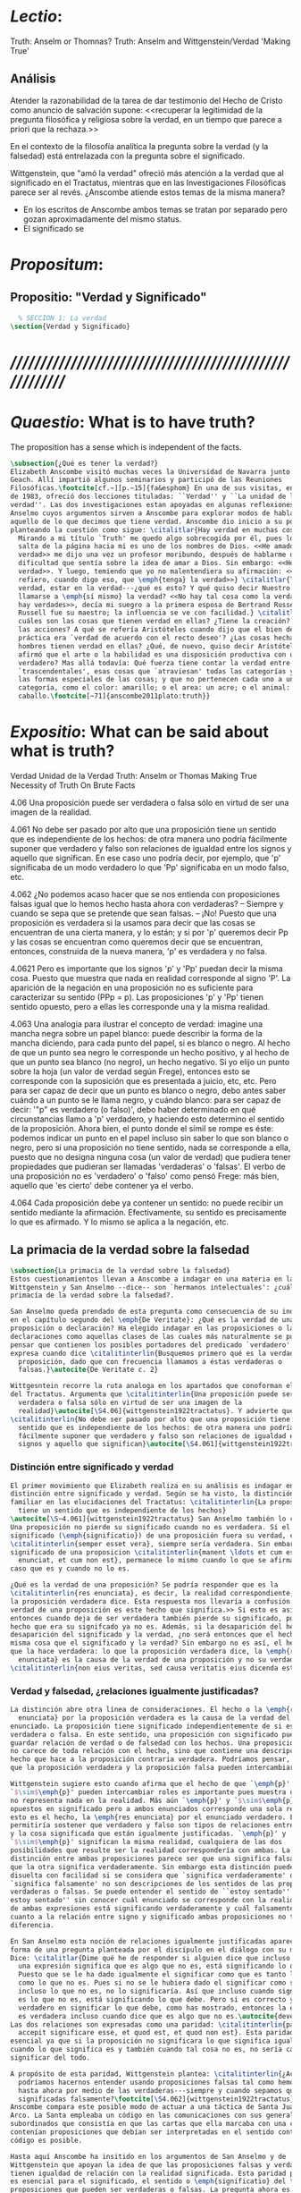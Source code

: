 #+PROPERTY: header-args:latex :tangle ../../tex/ch4/truth.tex
# ------------------------------------------------------------------------------------
# Santa Teresa Benedicta de la Cruz, ruega por nosotros

* /Lectio/:
:DESCRIPTION:
Truth: Anselm or Thomnas?
Truth: Anselm and Wittgenstein/Verdad
'Making True'

:END:
** Análisis
Atender la razonabilidad de la tarea de dar testimonio del Hecho de Cristo como
anuncio de salvación supone:
<<recuperar la legitimidad de la pregunta filosófica y religiosa sobre la
verdad, en un tiempo que parece a priori que la rechaza.>>

En el contexto de la filosofía analítica la pregunta sobre la verdad (y la
falsedad) está entrelazada con la pregunta sobre el significado.

Wittgenstein, que "amó la verdad" ofreció más atención a la verdad que al
significado en el Tractatus, mientras que en las Investigaciones Filosóficas
parece ser al revés. ¿Anscombe atiende estos temas de la misma manera?

- En los escritos de Anscombe ambos temas se tratan por separado pero gozan
  aproximadamente del mismo status.
- El significado se

* /Propositum/:
:DESCRIPTION:

:END:

** Propositio: "Verdad y Significado"
#+BEGIN_SRC latex
  % SECCIÓN 1: La verdad
\section{Verdad y Significado}
#+END_SRC


* /////////////////////////////////////////////////////////
* /Quaestio/: What is to have truth?
:STATEMENT:
The proposition has a sense which is independent of the facts.
:END:
:DISCARDED:

:END:
:DESCRIPTION:

:END:

#+BEGIN_SRC latex
  \subsection{¿Qué es tener la verdad?}
  Elizabeth Anscombe visitó muchas veces la Universidad de Navarra junto con Peter
  Geach. Allí impartió algunos seminarios y participó de las Reuniones
  Filosóficas.\footcite[cf.~][p.~15]{fa&esphom} En una de sus visitas, en octubre
  de 1983, ofreció dos lecciones tituladas: ``Verdad'' y ``La unidad de la
  verdad''. Las dos investigaciones estan apoyadas en algunas reflexiones de San
  Anselmo cuyos argumentos sirven a Anscombe para explorar modos de hablar de
  aquello de lo que decimos que tiene verdad. Anscombe dio inicio a su ponencia
  planteando la cuestión como sigue: \citalitlar{Hay verdad en muchas cosas.
    Mirando a mi título `Truth' me quedo algo sobrecogida por él, pues lo que
    salta de la página hacia mi es uno de los nombres de Dios. <<He amado la
    verdad>> me dijo una vez un profesor moribundo, después de hablarme de la
    dificultad que sentía sobre la idea de amar a Dios. Sin embargo: <<He amado la
    verdad>>. Y luego, temiendo que yo no malentendiera su afirmación: <<No me
    refiero, cuando digo eso, que \emph{tenga} la verdad>>} \citalitlar{Tener la
    verdad, estar en la verdad---¿qué es esto? Y qué quiso decir Nuestro Señor al
    llamarse a \emph{sí mismo} la verdad? <<No hay tal cosa como la verdad, sólo
    hay verdades>>, decía mi suegro a la primera esposa de Bertrand Russell.
    Russell fue su maestro; la influencia se ve con facilidad.} \citalitlar{¿Pero
    cuáles son las cosas que tienen verdad en ellas? ¿Tiene la creación? ¿tienen
    las acciones? A qué se refería Aristóteles cuando dijo que el bien de la razón
    práctica era `verdad de acuerdo con el recto deseo'? ¿Las cosas hechas por los
    hombres tienen verdad en ellas? ¿Qué, de nuevo, quiso decir Aristóteles cuando
    afirmó que el arte o la habilidad es una disposición productiva con un logos
    verdadero? Mas allá todavía: Qué fuerza tiene contar la verdad entre los
    `trascendentales', esas cosas que `atraviesan' todas las categorías y todas
    las formas especiales de las cosas; y que no pertenecen cada uno a una
    categoría, como el color: amarillo; o el area: un acre; o el animal: un
    caballo.\footcite[~71]{anscombe2011plato:truth}}
#+END_SRC

* /Expositio/: What can be said about what is truth?
:STATEMENT:

:END:
:Resources:
Verdad
Unidad de la Verdad
Truth: Anselm or Thomas
Making True
Necessity of Truth
On Brute Facts
:END:

4.06 Una proposición puede ser verdadera o falsa sólo en virtud de ser una imagen de la
realidad.

4.061 No debe ser pasado por alto que una proposición tiene un sentido que es
independiente de los hechos: de otra manera uno podría fácilmente suponer que verdadero
y falso son relaciones de igualdad entre los signos y aquello que significan. En ese
caso uno podría decir, por ejemplo, que 'p' significaba de un modo verdadero lo que
'Pp' significaba en un modo falso, etc.

4.062 ¿No podemos acaso hacer que se nos entienda con proposiciones falsas igual que lo
hemos hecho hasta ahora con verdaderas? -- Siempre y cuando se sepa que se pretende que
sean falsas. -- ¡No! Puesto que una proposición es verdadera si la usamos para decir
que las cosas se encuentran de una cierta manera, y lo están; y si por 'p' queremos
decir Pp y las cosas se encuentran como queremos decir que se encuentran, entonces,
construida de la nueva manera, 'p' es verdadera y no falsa.

4.0621 Pero es importante que los signos 'p' y 'Pp' puedan decir la misma cosa. Puesto
que muestra que nada en realidad corresponde al signo 'P'. La aparición de la negación
en una proposición no es suficiente para caracterizar su sentido (PPp = p). Las
proposiciones 'p' y 'Pp' tienen sentido opuesto, pero a ellas les corresponde una y la
misma realidad.

4.063 Una analogía para ilustrar el concepto de verdad: imagine una mancha negra sobre
un papel blanco: puede describir la forma de la mancha diciendo, para cada punto del
papel, si es blanco o negro. Al hecho de que un punto sea negro le corresponde un hecho
positivo, y al hecho de que un punto sea blanco (no negro), un hecho negativo. Si yo
elijo un punto sobre la hoja (un valor de verdad según Frege), entonces esto se
corresponde con la suposición que es presentada a juicio, etc, etc. Pero para ser capaz
de decir que un punto es blanco o negro, debo antes saber cuándo a un punto se le llama
negro, y cuándo blanco: para ser capaz de decir: '"p" es verdadero (o falso)', debo
haber determinado en qué circunstancias llamo a 'p' verdadero, y haciendo esto
determino el sentido de la proposición. Ahora bien, el punto donde el símil se rompe es
éste: podemos indicar un punto en el papel incluso sin saber lo que son blanco o negro,
pero si una proposición no tiene sentido, nada se corresponde a ella, puesto que no
designa ninguna cosa (un valor de verdad) que pudiera tener propiedades que pudieran
ser llamadas 'verdaderas' o 'falsas'. El verbo de una proposición no es 'verdadero' o
'falso' como pensó Frege: más bien, aquello que 'es cierto' debe contener ya el verbo.

4.064 Cada proposición debe ya contener un sentido: no puede recibir un sentido
mediante la afirmación. Efectivamente, su sentido es precisamente lo que es afirmado. Y
lo mismo se aplica a la negación, etc.

** La primacia de la verdad sobre la falsedad
#+BEGIN_SRC latex
  \subsection{La primacia de la verdad sobre la falsedad}
  Estos cuestionamientos llevan a Anscombe a indagar en una materia en la que
  Wittgenstein y San Anselmo --dice-- son `hermanos intelectuales': ¿cuál es la
  primacía de la verdad sobre la falsedad?.

  San Anselmo queda prendado de esta pregunta como consecuencia de su indagación
  en el capítulo segundo del \emph{De Veritate}: ¿Qué es la verdad de una
  proposición o declaración? Ha elegido indagar en las proposiciones o las
  declaraciones como aquellas clases de las cuales más naturalmente se puede
  pensar que contienen los posibles portadores del predicado `verdadero'. Así lo
  expresa cuando dice \citalitinterlin{Busquemos primero qué es la verdad en una
    proposición, dado que con frecuencia llamamos a éstas verdaderas o
    falsas.}\autocite{De Veritate c. 2}

  Wittgesntein recorre la ruta analoga en los apartados que conoforman el \S4.06
  del Tractatus. Argumenta que \citalitinterlin{Una proposición puede ser
    verdadera o falsa sólo en virtud de ser una imagen de la
    realidad}\autocite[\S4.06]{wittgenstein1922tractatus}. Y advierte que
  \citalitinterlin{No debe ser pasado por alto que una proposición tiene un
    sentido que es independiente de los hechos: de otra manera uno podría
    fácilmente suponer que verdadero y falso son relaciones de igualdad entre los
    signos y aquello que significan}\autocite[\S4.061]{wittgenstein1922tractatus}.
#+END_SRC
*** Distinción entre significado y verdad
#+BEGIN_SRC latex
  El primer movimiento que Elizabeth realiza en su análisis es indagar en la
  distinción entre significado y verdad. Según se ha visto, la distinción es
  familiar en las elucidaciones del Tractatus: \citalitinterlin{La proposición
    tiene un sentido que es independiente de los hechos}
  \autocite[\S~4.061]{wittgenstein1922tractatus} San Anselmo también lo considera.
  Una proposición no pierde su significado cuando no es verdadera. Si el
  significado (\emph{significatio}) de una proposición fuera su verdad, ésta
  \citalitinterlin{semper esset vera}, siempre sería verdadera. Sin embargo el
  significado de una proposicion \citalitinterlin{manent \ldots et cum est quod
    enunciat, et cum non est}, permanece lo mismo cuando lo que se afirma es el
  caso que es y cuando no lo es.

  ¿Qué es la verdad de una proposición? Se podría responder que es la
  \citalitinterlin{res enunciata}, es decir, la realidad correspondiente, lo que
  la proposición verdadera dice. Esta respuesta nos llevaría a confusión. <<La
  verdad de una proposición es este hecho que significa.>> Si esto es así,
  entonces cuando deja de ser verdadera también pierde su significado, pues el
  hecho que era su signifcado ya no es. Además, si la desaparición del hecho es la
  desaparición del significado y la verdad, ¿no será entonces que el hecho es la
  misma cosa que el significado y la verdad? Sin embargo no es así, el hecho es lo
  que la hace verdadera: lo que la proposición verdadera dice, la \emph{res
    enunciata} es la causa de la verdad de una proposición y no su verdad:
  \citalitinterlin{non eius veritas, sed causa veritatis eius dicenda est}
#+END_SRC
*** Verdad y falsedad, ¿relaciones igualmente justificadas?
#+BEGIN_SRC latex
  La distinción abre otra línea de consideraciones. El hecho o la \emph{res
    enunciata} por la proposición verdadera es la causa de la verdad del
  enunciado. La proposición tiene significado independientemente de si es
  verdadera o falsa. En este sentido, una proposición con significado puede
  guardar relación de verdad o de falsedad con los hechos. Una proposición falsa
  no carece de toda relación con el hecho, sino que contiene una descripción del
  hecho que hace a la proposición contraria verdadera. Podríamos pensar, entonces,
  que la proposición verdadera y la proposición falsa pueden intercambiar roles.

  Wittgenstein sugiere esto cuando afirma que el hecho de que `\emph{p}' y
  `$\sim$\emph{p}' pueden intercambiar roles es importante pues muestra que `no'
  no representa nada en la realidad. Más aún `\emph{p}' y `$\sim$\emph{p}' son
  opuestos en significado pero a ambos enunciados corresponde una sola realidad;
  esto es el hecho, la \emph{res enunciata} por el enunciado verdadero. Esto
  permitiría sostener que verdadero y falso son tipos de relaciones entre el signo
  y la cosa significada que están igualmente justificadas. `\emph{p}' y
  `$\sim$\emph{p}' significan la misma realidad, cualquiera de las dos
  posibilidades que resulte ser la realidad correspondería con ambas. La única
  distinción entre ambas proposiciones parece ser que una significa falsamente lo
  que la otra significa verdaderamente. Sin embargo esta distinción puede quedar
  disuelta con facilidad si se considera que `significa verdaderamente' o
  `significa falsamente' no son descripciones de los sentidos de las proposiciones
  verdaderas o falsas. Se puede entender el sentido de ``estoy sentado'' o ``no
  estoy sentado'' sin conocer cuál enunciado se corresponde con la realidad o cuál
  de ambas expresiones está significando verdaderamente y cuál falsamente. En
  cuanto a la relación entre signo y significado ambas proposiciones no tienen
  diferencia.

  En San Anselmo esta noción de relaciones igualmente justificadas aparece con la
  forma de una pregunta planteada por el discípulo en el diálogo con su maestro.
  Dice: \citalitlar{Dime qué he de responder si alguien dice que incluso cuando
    una expresión significa que es algo que no es, está significando lo que debe.
    Puesto que se le ha dado igualmente el significar como que es tanto lo que es
    como lo que no es. Pues si no se le hubiera dado el significar como siendo
    incluso lo que no es, no lo significaría. Así que incluso cuando significa que
    es lo que no es, está significando lo que debe. Pero si es correcto y
    verdadero en significar lo que debe, como has mostrado, entonces la expresión
    es verdadera incluso cuando dice que es algo que no es.\autocite{deveritate}}
  Las dos relaciones son expresadas como una paridad: \citalitinterlin{pariter
    accepit significare esse, et quod est, et quod non est}. Esta paridad es
  esencial ya que si la proposición no significara lo que significa igualmente
  cuando lo que significa es y también cuando tal cosa no es, no sería capaz de
  significar del todo.

  A propósito de esta paridad, Wittgenstein plantea: \citalitinterlin{¿Acaso no
    podríamos hacernos entender usando proposiciones falsas tal como hemos hecho
    hasta ahora por medio de las verdaderas---siempre y cuando sepamos que están
    significadas falsamente?\footcite[\S4.062]{wittgenstein1922tractatus}}
  Anscombe compara este posible modo de actuar a una táctica de Santa Juana de
  Arco. La Santa empleaba un código en las comunicaciones con sus generales
  subordinados que consistía en que las cartas que ella marcaba con una cruz
  contenían proposiciones que debían ser interpretadas en el sentido contrario. El
  código es posible.

  Hasta aquí Anscombe ha insitido en los argumentos de San Anselmo y de
  Wittgenstein que apoyan la idea de que las proposiciones falsas y verdaderas
  tienen igualdad de relación con la realidad significada. Esta paridad propuesta
  es esencial para el significado, el sentido o \emph{significatio} del tipo de
  proposiciones que pueden ser verdaderas o falsas. La pregunta ahora es ¿qué,
  entonces, \emph{es} desigual entre ellas? ¿Cuál es la primacia de la verdad?
#+END_SRC
*** ¿Cuál es la primacia de la verdad?
**** La respuesta de Wittgenstein
#+BEGIN_SRC latex
  La respuesta de Wittgenstein a esta pregunta llegará a ser: no se puede
  describir a alguien como comunicándose con proposiciones falsas entendidas como
  significadas falsamente ya que se tornan en proposiciones verdaderas al ser
  afirmadas. Esta es su respuesta a la pregunta ¿podemos darnos a entender con
  proposiciones falsas?: \citalitinterlin{¡No! Pues una proposición es verdadera
    si las cosas son así como estamos usándola para decir que son, y entonces si
    usamos `\emph{p}' para decir que $\sim$\emph{p} y las cosas son como queremos
    decir que son, entonces `\emph{p}' es vedadero en nuestro nuevo modo de
    tomarlo y no falso.\autocite[\S4.062]{wittgenstein1922tractatus}} En la
  táctica antes descrita, Santa Juana de Arco no mentía con su código y, si no
  estaba en error acerca de los hechos, sus oraciones eran verdaderas y no falsas.

  Esta descripción de la primacía de la verdad no parece explicar cómo rechazar
  que verdadero y falso tengan relaciones igualmente justificadas ¿Acaso este tipo
  de imposibilidad general contiene toda la sustancia de las `relaciones no
  igualmente justificadas'? Se puede aceptar que verdadero y falso no son
  relaciones igualmente justificadas porque lo falso no podría hacerse cargo del
  rol de lo verdadero en las afirmaciones y en el pensamiento. Sin embargo,
  podemos mentir\ldots\, o equivocarnos. La imposibilidad general de intercambiar
  los roles de verdadero y falso no excluye ni el error ni la mentira. Esta
  imposibilidad general puede ofrecer una cierta primacia de la verdad dentro de
  la teoría del significado, pero ¿se podría apoyar en esto el decir que la
  proposición verdadera tiene una relación mas \emph{justificada} con la realidad
  que la falsa?
#+END_SRC
**** La respuesta de San Anselmo
#+BEGIN_SRC latex
  En San Anselmo, por su parte, se puede encontrar una propuesta sobre la primacía
  de la verdad dentro de su definición de lo que la verdad es. Su punto de partida
  ha sido la pregunta: ¿\emph{Para qué} es un enunciado? El diálogo se desarrolla
  de este modo: \citalitlar{\emph{Maestro.} ¿Qué te parece que es la verdad en
    el enunciado mismo?\\
    \emph{Discípulo.} No sé más que esto: cuando significa
    ser lo que es, entonces es verdadero y hay verdad en él.\\
    \emph{M.} ¿Para qué se hace una afirmación?\\
    \emph{D.} Para significar que lo que es, es.\\
    \emph{M.} Luego, debe significarlo.\\
    \emph{D.} Es cierto.\\
    \emph{M.} Cuando significa que lo que es, es, significa lo que debe.\\
    \emph{D.} Es manifiesto.\\
    \emph{M.} Y cuando significa lo que debe, significa rectamente.\\
    \emph{D.} Así es.\\
    \emph{M.} Cuando significa rectamente, la significación es recta.\\
    \emph{D.} No hay duda.\\
    \emph{M.} Luego, cuando significa que lo que es, es, la significación es recta.\\
    \emph{D.} Eso se sigue.\\
    \emph{M.} También cuando significa que lo que es,
    es, la significación es verdadera.\\
    \emph{D.} Verdaderamente, cuando significa que
    lo que es, es, es recta y verdadera.\\
    \emph{M.} Para ella es lo mismo ser recta y ser verdadera, es decir significar
    que lo que es, es.\\
    \emph{D.} Es lo mismo, en verdad.\\
    \emph{M.} Por lo tanto, para ella, la verdad no es otra cosa que la rectitud.\\
    \emph{D.} Ahora veo claramente que la verdad es esa rectitud.\\
    \emph{M.} E igual sucede cuando el enunciado significa que lo que no es, no
    es.}

  El discípulo ha visto que la verdad del enunciado no es la \emph{res enunciata}
  por una proposición verdadera, tampoco está en la significación, o en cualquier
  cosa perteneciente a la definición, sino que \citalitinterlin{Nihil aliud scio
    nisi quia cum significat esse qous est, tunc est in ea veritas et est vera}.
  Cuando una afirmación hace aquello para lo que es, la significación
  (\emph{significatio}) está hecha rectamente. Esta rectitud es lo que la verdad
  es. Es aquí que el discípulo presenta la objeción antes expuesta: `Cuando una
  expresión significa que es algo que no es, ¿se puede decir que está significando
  lo que debe?'. La respuesta del maestro será: \citalitinterlin{Veritatem et
    rectitudinem habet, quia facit quod debet}. Una expresión falsa hace lo que
  debe en significar aquello que le ha sido dado significar, hace aquello para lo
  que la expresión es. Sin embargo, teniendo este modo de ser verdadera, no
  solemos llamarla verdadera pues habitualmente decimos que la expresión es
  verdadera y correcta sólo cuando significa que es aquello que es y no cuando
  significa que es aquello que no es, pues tiene mayor deber de hacer aquello para
  lo que se le ha dado significar que para lo que no se le ha dado. Es
  sorprendente que el maestro no rechace la descripción del discípulo, más aún que
  la reitere. La objeción presentada no supone un impedimento para sostener esta
  descripción de la verdad. El maestro retiene su explicación apoyada en que la
  verdad de un enunciado es que hace lo que debe.

  ¿En qué consiste entonces la primacía de la verdad? La proposición verdadera
  hace lo que debe de dos maneras: significa justo aquello que se le ha dado
  significar --independientemente de si es el caso que es o no-- y significa
  aquello para lo que se le ha dado esa significación, esto es, afirmar como que
  es el caso lo que \emph{es} el caso.

  Una observación adicional de Anselmo puede ser relacionada la pregunta de
  Wittgenstein: `¿Podríamos darnos a entender por medio de proposiciones falsas?'.
  A la proposición no se le da el significar como siendo aquello que no es [o no
  siendo aquello que sí es], excepto porque no se le podía dar significar que algo
  es solamente cuando eso que significa da el caso que es o su no ser sólo cuando
  es el caso que no es. La observación se acerca a la respuesta de Wittgenstein.
  En este sentido, lo falso sólo es posible porque lo verdadero (en este tipo de
  proposiciones) no puede ser la única posibilidad.

  La descripción de la verdad que Anselmo comienza aquí le llevará por medio de
  consideraciones sobre la verdad en el pensamiento, la voluntad, la acción y el
  ser de las cosas a su conocida definición de la verdad como \emph{rectitudo sola
    mente perceptibilis}.

#+END_SRC



 Ambos indican una cierta primacia de la verdad en la materia del significado,
  aunque sus razones son distintas.




     Anscombe no se traga toda la teoría de la imagen de las proposiciones. Pero ella
     ve lo que es probablemente la cosa mas iluminadora de la comparación de
     Wittgenstein de imagenes y proposiciones; es decir, este `Janus-faced aspect' de
     las proposiciones, un aspecto que puede ser expresado de diversos modos--como el
     que `No' no se corresponde con nada en la realidad, o que P y no-P (los
     símbolos) pueden ser sistematicamente inercambiados, cada uno asumiendo la
     función del otro..




* Sensefulness and bivalence
  In Anscombe's writing, the two topics of meaning and truth, insofar as they can be
  separated, seem to enjoy roguhly equal status, although her manner of with each is not
  the same.

  A. Almost always invokes meaning in the course of dealing with a topic not belonging
  as such to philosophy of language. By contrast A. treats truth much more as a topic in
  its own right.

  For A. in indicative sentences sensefulness is associated with bivalence. W. and
  Russell is in the same side of the fence. For them 'having a sense' was one and the
  same thing with being true or false. A. says that W. remained on this side of the
  fence his whole life.(IWT 58, 59) (TEICH192)

* What can hold of thought
  ``It was left to the moderns to deduce what could be from what could hold of thought,
  as we see Hume to have done. This trend is still strong. But the ancients had the
  better approach, arguing only that a thought was impossible because the thing was
  impossible, or as the Tractatus puts i, 'an impossible thought is an impossible
  thought''. (FPW,p .xi) (TEICH 193)

  A. does not swallow the whole of the picture theory of propositions. But she sees what
  is probably the most illuminating thing about W.'s comparison of propositions and
  pictures; namely, this janus-faced aspect of a proposition, an aspect that can be
  expressed in various ways... in her lecture ``la verdad''


* Making True (1982)

** If believe an either-or prop question what makes it true? arise
*** Regarding some historic fact
*** regarding the elements that may have some property

thus

though an either-or prop or a some prop, if true,

must be made true by the truth
of some such other prop,
in general none of these

must be true

if the original proposition is

if the original proposition is true then none of the other propositions must be true

This shows that

*** explanations of truth conditions does not provide analysis in these cases
explanations by means of truth conditions does not provide an analysis
in these cases

by analysis I mean  - something that is at least an equivalent proposition

For an either-or proposition
neither
the conjunction of all of its elements
nor
one of its elements
nor
the conjunction of any subset of its elements up
to the totality of them all

is a proposition equivalent to the either-or proposition

-
though any subset up to the totality will make the either-or proposition true.

And
similarly for 'some' propositions

either p or q or x or z is true

| either | p | or | q | or | z |   |
|        | T |    | F |    | F | T |
|        | T |    | T |    | T | T |

p and q and z

nor

p

nor

p1 and p2 and p3
..etc

is a proposition equivalent to an either-or proposition

'p and q and z' is not equivalent to 'either p or q o z'

some e have p

x != z
x != a
x != b
a != b

(x and z have p) and (a and b have p) is true
no contradiction

what is the sense of the disjunction in an either-or proposition?
what is the sense of the disjunction in a some proposition?

when one asserts a disjunction or a 'some' proposition, the question what does make it
true is not a question about its sense.

At best it may be a question about one has in mind.

a How do you mean? question.

one need not have anything in mind in that way

if a disjunction is true because more than one of its elements is true there is no work
shared between them

there is another way of making true
what makes that the french flag?
formal cause: description of the flag going from the flagpole outwards
efficient cause: historical account of proceedings by which the tricolour was adopted

*there is a way of making true*
that is the fulfilment of a truth condition
that is the formal cause
that is the efficient cause

how assertions of hypocrisy are made true?


p is made true by the fact that p

in a tractatus-like metaphysics of facts this would be possible
we would have reached an elementary proposition made true by an atomic fact

without such metaphysic we are only saying
p is made true by its being the case that p, or by its being true!

that is an empty statement, with only false air of explanation
In the end we'd have to accept as termini

propositions which are true without being made true

if this seems shocking is because of a deep metaphysical prejudice

there is no reason to be
shocked if we take making true in any of the senses that she
has mentioned

a disjunction is made tru by the truth of any of its elements, but they don't have to
be disjunctions

when they aren't disjunctions we've got to the terminus of that sort of making true

there is a formal cause of this being x
namely the arrangement of y
there is a formal cause of y, but
it is unlikely that it too will have a formal cause in its turn


if we take into account these senses of making true:
disjunctions are made true by elements that are not disjunctions

formal causes make true without having formal causes

it is not shocking that:
truths make true without being made true by other truths

there are propositions that are true without being made true

a disjunction is a propostion which is made true by

elements which are not disjunctions

this element is not made true

this element is a proposition which is true without being made true

and so

the termination of truths being made true by other truths

 in truths not made true in any sense
that has been introduced

is not so bad after all


the general principle
that
can't by rebutted by

the general principle is rebutted
if we demand that the particular manner of making true
always be given

for the question that is being asked

when one says what,

if anything

makes a certain proposition true



when one says what makes a certain proposition true

we can demand

that the particular manner of making true be given

for
the question

in what manner of making true

are you asking for what makes this true?

it is not so that

you can call in question any idea of making true
to rebute the general principle that
what is true must be made true by something

it is so that

you can demand that the particular manner of making true always be given for the
question that is being asked when one says what makes a certain proposition true
to rebute the general principle that what is true must be made tru by something





* San Anselmo
Capítulo II
Sobre la verdad de la significación y las dos verdades de la enunciación.

M. Busquemos primero qué es la verdad en la enunciación, dado que con frecuencia
decimos que ella es verdadera o falsa.

D. Busca tú, y todo lo que encuentres yo lo guardaré.

M. ¿Cuándo es verdadera la enunciación?

D. Cuando lo que enuncia --ya sea afirmando ya sea negando-- es así. Digo cuando lo que
 enuncia es así, también cuando [el enunciado] niega ser lo que no es, porque enuncia
 en el modo como la cosa es.

M. ¿ Te parece ahí, entonces, que la cosa enunciada es la verdad de la enunciación?

D. No

M. ¿Por qué?

D. Porque nada es verdadero sino participando en la verdad, y así la verdad de lo
 verdadero está en lo verdadero mismo; la cosa enunciada no está en la enunciación
 verdadera. De ahí que debe denominársela causa de su verdad pero no su verdad. Por lo
 cual me parece que la verdad del enunciado no debe buscarse sino en el enunciado
 mismo.

M. Mira si lo que buscas es el mismo enunciado o su significación o alguna de las cosas
 que integran la definición de la enunciación.

D. Pienso que no.

M. ¿Por qué?

D. Porque si así fuese, siempre sería verdadera, dado que todo lo que pertenece a la
 definición de la enunciación siempre se da en ella, tanto cuando las cosas son como
 ella enuncia como cuando no. De hecho, en tales casos el enunciado es el mismo, la
 significación también y lo demás también.

M. ¿Qué te parece que es la verdad en el enunciado mismo?

D. No sé más que esto: cuando significa ser lo que es, entonces es verdadero y hay
 verdad en él.

M. ¿Para qué se hace una afirmación?

D. Para significar que lo que es, es.

M. Luego, debe significarlo.

D. Es cierto.

M. Cuando significa que lo que es, es, significa lo que debe.

D. Es manifiesto.

M. Y cuando significa lo que debe, significa rectamente.

D. Así es.

M. Cuando significa rectamente, la significación es recta.

D. No hay duda. M. Luego, cuando significa que lo que es, es, la significación es
recta.

D. Eso se sigue.

M. También cuando significa que lo que es, es, la significación es verdadera.

D. Verdaderamente, cuando significa que lo que es, es, es recta y verdadera.

M. Para ella es lo mismo ser recta y ser verdadera, es deci significar que lo que es,
es.

D. Es lo mismo, en verdad.

M. Por lo tanto, para ella, la verdad no es otra cosa que la rectitud.

D. Ahora veo claramente que la verdad es esa rectitud.

M. E igual sucede cuando el enunciado significa que lo que no es, no es.

D. Veo lo que dices. Pero enséñame qué pueda responder a alguien que diga que, también
cuando el enunciado significa también que lo que es, no es, significa lo que debe. En
paridad de condiciones ha recibido el significar, tanto que lo que es, es, cuanto que
lo que no es, es, porque si no hubiese recibido también el significar que lo que no es,
es, no lo significaría. Por lo cual, también cuando significa que lo que no es,
significa lo que debe. Y si significando lo que debe, es recta y verdadera, como
mostraste, el enunciado es verdadero también cuando enuncia que lo que no es, es.

M. No suele decirse verdadera cuando enuncia que lo que no es, es; sin embargo tiene
rectitud y verdad porque hace lo que debe. Pero cuando significa que lo que es, es,
hace doblemente lo que debe, porque significa no solo lo que recibió --el significar
mismo-—, sino también aquello para lo que es hecha. Es según esta rectitud y verdad por
la cual significa que lo que es, es, que usualmente se dice verdadera la enunciación,
no según aquella por la cual significa también que lo que no es, es. Debe más aquello
para lo que recibió la significación que aquello para lo cual no la recibió. Pues no
recibió significar que la cosa es, cuando no es, o que la cosa no es, cuando es, sino
porque no pudo dársele solo significar que la que es, es, o que la que no es, no es.
Una es la rectitud y la verdad de la enunciación por la que significa aquello para
significar lo cual ha sido hecha, y otra, aquella por la cual recibió el significar.
Porque esta última es inmutable para el enunciado; la primera es mudable. A esta
[rectitud y verdad] la tiene siempre; a aquella, no siempre. A esta la tiene
naturalmente, a aquella accidentamente y según el uso. Pues cuando digo «es de día»
para significar que lo que es, es, uso con rectitud la significación del enunciado
porque ha sido hecha con este fin; entonces se dice que significa rectamente. Cuando
mediante el mismo enunciado significo que lo que no es, es, no la uso rectamente porque
no ha sido hecha con este fin; y entonces su significación se dice no recta. Aunque
hay, sin embargo, algunos enunciados en los cuales esas dos rectitudes o verdades
resultan inseparables, como cuando decimos «el hombre es animal» o «el hombre nunca es
piedra». Esa afirmación siempre significa que lo que es, es; esta negación, que lo que
no es, no es; aquella no podemos usarla para decir que lo que es, no es, porque el
hombre siempre es animal, ni esta para significar que lo que no es, es, porque el
hombre jamás es piedra. Comenzamos a inquirir la verdad que tiene el enunciado según
que alguien hace de él uso recto, porque es de conformidad con esta verdad que, en la
acepción más ususal, se juzga verdadero al enunciado. De aquella verdad que el
enunciado no puede no tener, hablaremos más tarde.

D. Vuelve entonces al lugar donde comenzamos, porque has discriminado lo suficiente
entre estas dos verdades del enunciado, siempre que muestres que cuando se miente, ese
enunciado tiene, según dices, verdad.

M. Acerca de la verdad de la significación, por donde comenzamos, sea suficiente por el
momento lo que se ha dicho. La misma razón que hemos descubierto en los enunciados que
se expresan mediante la voz, hemos de considerarla en todos los signos que se emiten en
orden a la significación de que algo es o no es, tales como la escritura o las
indicaciones que se hacen con los dedos.

D. Pasa a las otras cosas.

** Anscombe
* Truth (1983)
** truth in a proposition, as we often call that true or false
*** What is the primary bearer of truth?
 People ask now whait is the primary bearer of truth, and they concentrate on a narrow
 range of possible answers: judgements, beliefs, premises, conclusions, reports,
 testimony, statements or assertions, propositions.
*** Now as in 11th century many would stop at propositions
 Indeed, now as in the eleventh
 century a great many would stop at statements or porpositions and consider only those.
 In the theory of meaning, these classes are obviously the ones most naturally thought
 of as containing the bearers of the predicate `true'.
*** What is it for a proposition to be true?
 And so I may say with St. Anselm: `Let us first look for what truth is in a
 proposition, since we rather often call that true or false.
*** Is the truth of a proposition it's corresponding reality (fact)?
 Is it the res enunciata?

** What is the primacy of truth over falsehood?

A. raises the question having to do with the primacy of truth over falsehood. What is
the inequality of truth and falsehood? Anselm solution to this is to ascribe a purpose
to the assertion, that of saying what is tha case. What is to use a proposition to say
what is the case? Could we adopt the rule of using propositional signs to say what is
not the case? Can we not make ourselves understood with false propositions just as we
have done up till now with true ones? So long as it is known that they are false. No!
For a proposition is true if we use it to say things stand in a certain way, and they
do; and if by 'p' we mean not-p and things stand as we mean that they do, then,
construed in the new way, 'p' is true and not false.(TRACTATUS 4.062)

A. asks: Does the general impossibility [of exchanging the roles of true and false]
contain the whole substance of the ``not equally justified relations''? A. takes W. to
have said that truth and falsehood do not bear equally justified relations to the
things depicted.

How does truth and not falsehood bear a 'justified relation' to the thing signified?
Teichmann thinks the answer can be found in A.'s explanation of practical necessity.
It has two strands: an account of the nature of stopping/forcing modals; an account of
the aristotelian necessity of our going in for the practice within which those modals
have force.

Still Teichmann believes this answer wouldn't satisfy A., the justified relation that
truth has to the thing signified is not just one of practical necessity, for lying is
an offence to truth itself. God as truth is Anselm's notion of summa veritas. A. isn't
opposed to the idea of there being mysteries. Trascendental unity of truth is stressed
by this idea. (cfr. TEICH 198)

* Truth Sense and Assertion (1984)
** Is enunciation the same as signification?

The significance --the sense-- of the proposition is the same wether it is true or
false.

What about `what is enuntiated'? Will it too be the same when the proposition is false
as when it is true?

Is enunciation the same as signification?

This question should elicit from us the last bit, the keystone of the arch representing
the relations of truth, sense and assertion.

** There is no 'thing enuntiated' by a false proposition
There is no `thing enuntiated'  by a false proposition.

A true proposition tells one something if one believes it.

A false proposition believed still tells its believer nothing.

** person may tell falsehood,prop tells something only if it's true

 A /person/ may tell one a falsehood
 but

 just as we say that a proposition as well as a person /says/ such and such,

 so we may also say that a proposition believed /tells/ its believer something

 but only if its true

 for then it reflects the being so of what it is so

 but the analogue of this, for a false proposition, would be that it reflects the being
 so of what is not so.

 And there is no such thing as either

** paradox says nothing,false proposition says something,tells nothing
a paradox, on the other hand does not say anything.

 the false proposition, while it does say something, does not, being believed, tell its
 believers anything

** thinking what is false is thinking something: what is not.
 So: he who thinks what is false thinks what is not; he thinks something which tells him
 nothing; but that doesn't mean he thinks nothing

** thinking what is false is thinking something which tells nothing



* Unity of truth

Something can be true without existing

if truth, rightness, vary according to what kind of thing is true or right, then their
existence depends on the existence of those subjects of them

contrast truth(rightness) vs properties so inherent in ther subjects that they wouldn't
exist without their subjects

truth(rightness) exists without bearers


* Truth is:

-a property (rectitudo) which something can have without existing propositions don't
have to exist to be true

-if we want to say that truth is something that varies according to its bearers
that there are different kinds of truth we first have to attack anselm's first argument
if truth, rightness, vary according to what kind of thing is true or right, then their
existence depends on the existence of those subjects of them

-truth(rightness) exists without bearers
-primary in assertion over falsehood because a true proposition tells something when it
is believed, but falsehood tells nothing
-made in propostions by true propositions that aren't made true





* /Solutio/:
:STATEMENT:

:END:

* /In Testimonium/:
:STATEMENT:

:END:


* [Local Variables]
# Local Variables:
# mode: org
# mode: auto-fill
# word-wrap:t
# truncate-lines: t
# org-hide-emphasis-markers: t
# End:
